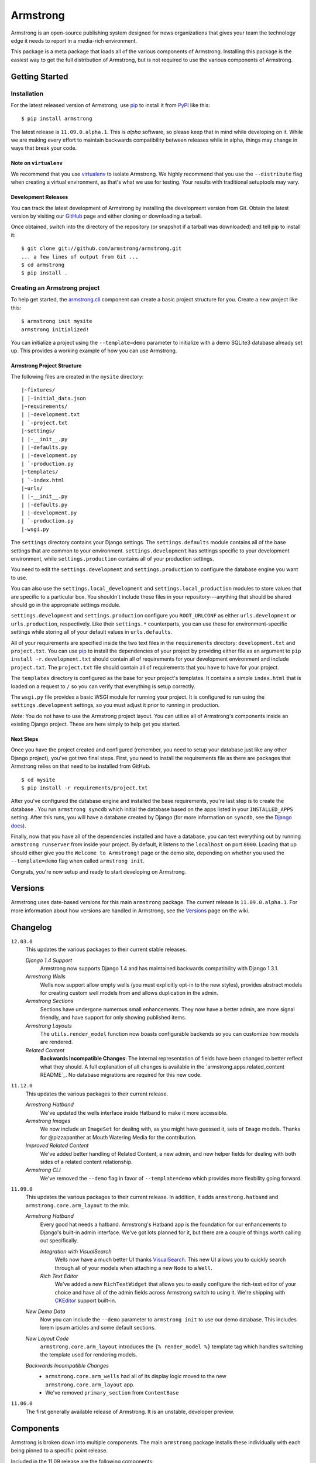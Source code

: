 Armstrong
=========
Armstrong is an open-source publishing system designed for news organizations
that gives your team the technology edge it needs to report in a media-rich
environment.

This package is a meta package that loads all of the various components of
Armstrong.  Installing this package is the easiest way to get the full
distribution of Armstrong, but is not required to use the various components of
Armstrong.


Getting Started
---------------

Installation
""""""""""""
For the latest released version of Armstrong, use `pip`_ to install it from
`PyPI`_ like this::

    $ pip install armstrong

The latest release is ``11.09.0.alpha.1``.  This is *alpha* software, so please
keep that in mind while developing on it.  While we are making every effort to
maintain backwards compatibility between releases while in alpha, things may
change in ways that break your code.

Note on ``virtualenv``
''''''''''''''''''''''
We recommend that you use `virtualenv`_ to isolate Armstrong.  We highly
recommend that you use the ``--distribute`` flag when creating a virtual
environment, as that's what we use for testing.  Your results with traditional
setuptools may vary.


Development Releases
''''''''''''''''''''
You can track the latest development of Armstrong by installing the development
version from Git.  Obtain the latest version by visiting our `GitHub`_ page and
either cloning or downloading a tarball.

Once obtained, switch into the directory of the repository (or snapshot if a
tarball was downloaded) and tell pip to install it::

    $ git clone git://github.com/armstrong/armstrong.git
    ... a few lines of output from Git ...
    $ cd armstrong
    $ pip install .


Creating an Armstrong project
"""""""""""""""""""""""""""""
To help get started, the `armstrong.cli`_ component can create a basic project
structure for you.  Create a new project like this::

    $ armstrong init mysite
    armstrong initialized!

You can initialize a project using the ``--template=demo`` parameter to
initialize with a demo SQLite3 database already set up.  This provides a
working example of how you can use Armstrong.


Armstrong Project Structure
'''''''''''''''''''''''''''

The following files are created in the ``mysite`` directory::

    |~fixtures/
    | |-initial_data.json
    |~requirements/
    | |-development.txt
    | `-project.txt
    |~settings/
    | |-__init__.py
    | |-defaults.py
    | |-development.py
    | `-production.py
    |~templates/
    | `-index.html
    |~urls/
    | |-__init__.py
    | |-defaults.py
    | |-development.py
    | `-production.py
    |-wsgi.py


The ``settings`` directory contains your Django settings.  The
``settings.defaults`` module contains all of the base settings that are common
to your environment.  ``settings.development`` has settings specific to your
development environment, while ``settings.production`` contains all of your
production settings.  

You need to edit the ``settings.development`` and ``settings.production`` to
configure the database engine you want to use.

You can also use the ``settings.local_development`` and
``settings.local_production`` modules to store values that are specific to a
particular box.  You shouldn't include these files in your
repository---anything that should be shared should go in the appropriate
settings module.

``settings.development`` and ``settings.production`` configure you
``ROOT_URLCONF`` as either ``urls.development`` or ``urls.production``,
respectively.  Like their ``settings.*`` counterparts, you can use these for
environment-specific settings while storing all of your default values in
``urls.defaults``.

All of your requirements are specified inside the two text files in the
``requirements`` directory: ``development.txt`` and ``project.txt``.  You can
use `pip`_ to install the dependencies of your project by providing either file
as an argument to ``pip install -r``.  ``development.txt`` should contain all
of requirements for your development environment and include ``project.txt``.
The ``project.txt`` file should contain all of requirements that you ``have``
to have for your project.

The ``templates`` directory is configured as the base for your project's
templates.  It contains a simple ``index.html`` that is loaded on a request to
``/`` so you can verify that everything is setup correctly.

The ``wsgi.py`` file provides a basic WSGI module for running your project.  It
is configured to run using the ``settings.development`` settings, so you must
adjust it prior to running in production.

*Note*: You do not have to use the Armstrong project layout.  You can utilize
all of Armstrong's components inside an existing Django project.  These are
here simply to help get you started.


Next Steps
''''''''''
Once you have the project created and configured (remember, you need to setup
your database just like any other Django project), you've got two final steps.
First, you need to install the requirements file as there are packages that
Armstrong relies on that need to be installed from GitHub.

::

    $ cd mysite
    $ pip install -r requirements/project.txt

After you've configured the database engine and installed the base
requirements, you're last step is to create the database .  You run ``armstrong
syncdb`` which initial the database based on the apps listed in your
``INSTALLED_APPS`` setting.  After this runs, you will have a database created
by Django (for more information on ``syncdb``, see the `Django docs`_).

.. _Django docs: https://docs.djangoproject.com/en/1.3/ref/django-admin/#django-admin-syncdb

Finally, now that you have all of the dependencies installed and have a
database, you can test everything out by running ``armstrong runserver`` from
inside your project.  By default, it listens to the ``localhost`` on port
``8000``.  Loading that up should either give you the ``Welcome to Armstrong!``
page or the demo site, depending on whether you used the ``--template=demo``
flag when called ``armstrong init``.

Congrats, you're now setup and ready to start developing on Armstrong.


Versions
--------
Armstrong uses date-based versions for this main ``armstrong`` package.  The
current release is ``11.09.0.alpha.1``.  For more information about how
versions are handled in Armstrong, see the `Versions`_ page on the wiki.

.. _Versions: https://github.com/armstrong/armstrong/wiki/Versions


Changelog
---------

``12.03.0``
    This updates the various packages to their current stable releases.

    *Django 1.4 Support*
        Armstrong now supports Django 1.4 and has maintained backwards
        compatibility with Django 1.3.1.

    *Armstrong Wells*
        Wells now support allow empty wells (you must explicitly opt-in to the
        new styles), provides abstract models for creating custom well models
        from and allows duplication in the admin.

    *Armstrong Sections*
        Sections have undergone numerous small enhancements.  They now have a
        better admin, are more signal friendly, and have support for only
        showing published items.

    *Armstrong Layouts*
        The ``utils.render_model`` function now boasts configurable backends so
        you can customize how models are rendered.

    *Related Content*
        **Backwards Incompatible Changes**: The internal representation of
        fields have been changed to better reflect what they should.  A full
        explanation of all changes is available in the
        `armstrong.apps.related_content README`_.  No database migrations are
        required for this new code.

        .. _armstrong.apps.related_content: https://github.com/armstrong/armstrong.apps.related_content/#readme


``11.12.0``
    This updates the various packages to their current release.

    *Armstrong Hatband*
        We've updated the wells interface inside Hatband to make it more
        accessible.

    *Armstrong Images*
        We now include an ``ImageSet`` for dealing with, as you might have
        guessed it, sets of ``Image`` models.  Thanks for @pizzapanther at
        Mouth Watering Media for the contribution.

    *Improved Related Content*
        We've added better handling of Related Content, a new admin, and new
        helper fields for dealing with both sides of a related content
        relationship.

    *Armstrong CLI*
        We've removed the ``--demo`` flag in favor of ``--template=demo``
        which provides more flexbility going forward.


``11.09.0``
    This updates the various packages to their current release.  In addition,
    it adds ``armstrong.hatband`` and ``armstrong.core.arm_layout`` to the
    mix.

    *Armstrong Hatband*
        Every good hat needs a hatband.  Armstrong's Hatband app is the
        foundation for our enhancements to Django's built-in admin interface.
        We've got lots planned for it, but there are a couple of things worth
        calling out specifically.

        *Integration with VisualSearch*
            Wells now have a much better UI thanks `VisualSearch`_.  This new
            UI allows you to quickly search through all of your models when
            attaching a new ``Node`` to a ``Well``.

        *Rich Text Editor*
            We've added a new ``RichTextWidget`` that allows you to easily
            configure the rich-text editor of your choice and have all of the
            admin fields across Armstrong switch to using it.  We're shipping
            with `CKEditor`_ support built-in.

    *New Demo Data*
        Now you can include the ``--demo`` parameter to ``armstrong init`` to
        use our demo database.  This includes lorem ipsum articles and some
        default sections.

    *New Layout Code*
        ``armstrong.core.arm_layout`` introduces the ``{% render_model %}``
        template tag which handles switching the template used for rendering
        models.

    *Backwards Incompatible Changes*
        * ``armstrong.core.arm_wells`` had all of its display logic moved to
          the new ``armstrong.core.arm_layout`` app.
        * We've removed ``primary_section`` from ``ContentBase``

``11.06.0``
    The first generally available release of Armstrong.  It is an unstable,
    developer preview.


Components
----------
Armstrong is broken down into multiple components.  The main ``armstrong``
package installs these individually with each being pinned to a specific
point release.

Included in the 11.09 release are the following components:

``armstrong.cli``
    A command line tool for creating and working with an Armstrong environment.
    You can use this inside an Armstrong environment as a replacement for the
    traditional ``manage.py`` in Django.

    See the `armstrong.cli`_ repository for more information.

``armstrong.core.arm_content``
    Contains the basic elements for Armstrong-style content.  This does not
    provide any concrete implementations of models, instead it includes lower
    level functionality: fields, mixins, and a base ``ContentBase`` for
    creating a shared content model.

    See the `armstrong.core.arm_content`_ repository for more information.

``armstrong.core.arm_layout``
    Contains helpers for managing the display of data in the context of its
    current layout.

    See the `armstrong.core.arm_layout`_ repository for more information.

``armstrong.core.arm_sections``
    Provides a system for structuring models into "sections" to be used on the
    site for organizational purposes.

    See the `armstrong.core.arm_sections`_ repository for more information.

``armstrong.core.arm_wells``
    Functionality related to "pinning" content to a particular area.  Wells
    give you the ability to specify any collection of models and their order to
    display in various places throughout the site.

    See the `armstrong.core.arm_wells`_ repository for more information.

``armstrong.apps.articles``
    Simple application for handling basic articles.  This provides a thin layer
    on top of the article-specific features found in the ``arm_content``
    component, but will meet the needs of many newsrooms with simple
    requirements.

    See the `armstrong.apps.articles`_ repository for more information.

``armstrong.apps.content``
    Simple application for providing a concrete ``Content`` model that other
    Django apps can build off of.

    See the `armstrong.apps.content`_ repository for more information.

``armstrong.apps.events``
    An application for creating events and handling RSVPs.

    See the `armstrong.apps.events`_ repository for more information.

``armstrong.hatband``
    Armstrong's enhanced version of Django's built-in ``django.contrib.admin``
    application.

    See the `armstrong.hatband`_ repository for more information.


Contributing
------------
Start by finding the component of Armstrong that you would like to change.  It
is rare that you will need to start by modifying the main Armstrong repository
to start.

* Create something awesome -- make the code better, add some functionality,
  whatever (this is the hardest part).
* `Fork it`_
* Create a topic branch to house your changes
* Get all of your commits in the new topic branch
* Submit a `pull request`_

.. _Fork it: http://help.github.com/forking/
.. _pull request: http://help.github.com/pull-requests/


State of Project
----------------
Armstrong is an open-source news platform that is freely available to any
organization.  It is the result of a collaboration between the `The Texas Tribune`_
and `The Bay Citizen`_, and a grant from the `John S. and James L. Knight
Foundation`_.

To follow development, be sure to join the `Google Group`_.

.. _The Bay Citizen: http://www.baycitizen.org/
.. _John S. and James L. Knight Foundation: http://www.knightfoundation.org/
.. _The Texas Tribune: http://www.texastribune.org/
.. _Google Group: http://groups.google.com/group/armstrongcms
.. _pip: http://www.pip-installer.org/
.. _PyPI: http://pypi.python.org/pypi
.. _GitHub: http://github.com/armstrong/armstrong/
.. _armstrong.cli: http://github.com/armstrong/armstrong.cli
.. _armstrong.core.arm_content: http://github.com/armstrong/armstrong.core.arm_content
.. _armstrong.core.arm_layout: http://github.com/armstrong/armstrong.core.arm_layout
.. _armstrong.core.arm_sections: http://github.com/armstrong/armstrong.core.arm_sections
.. _armstrong.core.arm_wells: http://github.com/armstrong/armstrong.core.arm_wells
.. _armstrong.apps.articles: http://github.com/armstrong/armstrong.apps.articles
.. _armstrong.apps.content: http://github.com/armstrong/armstrong.apps.content
.. _armstrong.apps.events: http://github.com/armstrong/armstrong.apps.events
.. _armstrong.hatband: http://github.com/armstrong/armstrong.hatband
.. _CKEditor: http://ckeditor.com/
.. _virtualenv: http://www.virtualenv.org/en/latest/index.html
.. _VisualSearch: http://documentcloud.github.com/visualsearch/
.. _distribute: http://pypi.python.org/pypi/distribute
